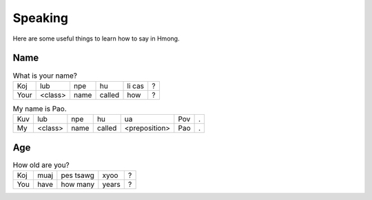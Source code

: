 Speaking
========

Here are some useful things to learn how to say in Hmong.

Name
----

.. csv-table:: What is your name?

    Koj, lub, npe, hu, li cas, ?
    Your, <class>, name, called, how, ?

.. csv-table:: My name is Pao.

    Kuv, lub, npe, hu, ua, Pov, .
    My, <class>, name, called, <preposition>, Pao, .

Age
---

.. csv-table:: How old are you?

    Koj, muaj, pes tsawg, xyoo, ?
    You, have, how many, years, ?

.. csv-table:: I am 